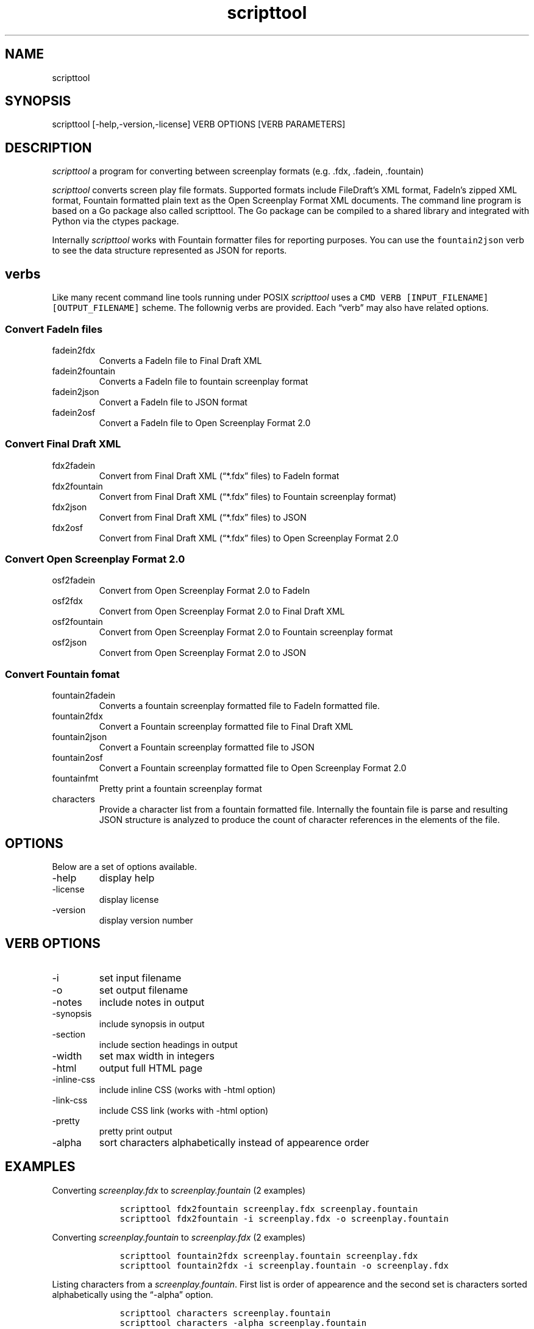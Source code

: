 .\" Automatically generated by Pandoc 2.18
.\"
.\" Define V font for inline verbatim, using C font in formats
.\" that render this, and otherwise B font.
.ie "\f[CB]x\f[]"x" \{\
. ftr V B
. ftr VI BI
. ftr VB B
. ftr VBI BI
.\}
.el \{\
. ftr V CR
. ftr VI CI
. ftr VB CB
. ftr VBI CBI
.\}
.TH "scripttool" "1" "Augest 4, 2022" "scripttool user manual" ""
.hy
.SH NAME
.PP
scripttool
.SH SYNOPSIS
.PP
scripttool [-help,-version,-license] VERB OPTIONS [VERB PARAMETERS]
.SH DESCRIPTION
.PP
\f[I]scripttool\f[R] a program for converting between screenplay formats
(e.g.\ .fdx, .fadein, .fountain)
.PP
\f[I]scripttool\f[R] converts screen play file formats.
Supported formats include FileDraft\[cq]s XML format, FadeIn\[cq]s
zipped XML format, Fountain formatted plain text as the Open Screenplay
Format XML documents.
The command line program is based on a Go package also called
scripttool.
The Go package can be compiled to a shared library and integrated with
Python via the ctypes package.
.PP
Internally \f[I]scripttool\f[R] works with Fountain formatter files for
reporting purposes.
You can use the \f[V]fountain2json\f[R] verb to see the data structure
represented as JSON for reports.
.SH verbs
.PP
Like many recent command line tools running under POSIX
\f[I]scripttool\f[R] uses a
\f[V]CMD VERB [INPUT_FILENAME] [OUTPUT_FILENAME]\f[R] scheme.
The follownig verbs are provided.
Each \[lq]verb\[rq] may also have related options.
.SS Convert FadeIn files
.TP
fadein2fdx
Converts a FadeIn file to Final Draft XML
.TP
fadein2fountain
Converts a FadeIn file to fountain screenplay format
.TP
fadein2json
Convert a FadeIn file to JSON format
.TP
fadein2osf
Convert a FadeIn file to Open Screenplay Format 2.0
.SS Convert Final Draft XML
.TP
fdx2fadein
Convert from Final Draft XML (\[lq]*.fdx\[rq] files) to FadeIn format
.TP
fdx2fountain
Convert from Final Draft XML (\[lq]*.fdx\[rq] files) to Fountain
screenplay format)
.TP
fdx2json
Convert from Final Draft XML (\[lq]*.fdx\[rq] files) to JSON
.TP
fdx2osf
Convert from Final Draft XML (\[lq]*.fdx\[rq] files) to Open Screenplay
Format 2.0
.SS Convert Open Screenplay Format 2.0
.TP
osf2fadein
Convert from Open Screenplay Format 2.0 to FadeIn
.TP
osf2fdx
Convert from Open Screenplay Format 2.0 to Final Draft XML
.TP
osf2fountain
Convert from Open Screenplay Format 2.0 to Fountain screenplay format
.TP
osf2json
Convert from Open Screenplay Format 2.0 to JSON
.SS Convert Fountain fomat
.TP
fountain2fadein
Converts a fountain screenplay formatted file to FadeIn formatted file.
.TP
fountain2fdx
Convert a Fountain screenplay formatted file to Final Draft XML
.TP
fountain2json
Convert a Fountain screenplay formatted file to JSON
.TP
fountain2osf
Convert a Fountain screenplay formatted file to Open Screenplay Format
2.0
.TP
fountainfmt
Pretty print a fountain screenplay format
.TP
characters
Provide a character list from a fountain formatted file.
Internally the fountain file is parse and resulting JSON structure is
analyzed to produce the count of character references in the elements of
the file.
.SH OPTIONS
.PP
Below are a set of options available.
.TP
-help
display help
.TP
-license
display license
.TP
-version
display version number
.SH VERB OPTIONS
.TP
-i
set input filename
.TP
-o
set output filename
.TP
-notes
include notes in output
.TP
-synopsis
include synopsis in output
.TP
-section
include section headings in output
.TP
-width
set max width in integers
.TP
-html
output full HTML page
.TP
-inline-css
include inline CSS (works with -html option)
.TP
-link-css
include CSS link (works with -html option)
.TP
-pretty
pretty print output
.TP
-alpha
sort characters alphabetically instead of appearence order
.SH EXAMPLES
.PP
Converting \f[I]screenplay.fdx\f[R] to \f[I]screenplay.fountain\f[R] (2
examples)
.IP
.nf
\f[C]
    scripttool fdx2fountain screenplay.fdx screenplay.fountain
    scripttool fdx2fountain -i screenplay.fdx -o screenplay.fountain
\f[R]
.fi
.PP
Converting \f[I]screenplay.fountain\f[R] to \f[I]screenplay.fdx\f[R] (2
examples)
.IP
.nf
\f[C]
    scripttool fountain2fdx screenplay.fountain screenplay.fdx
    scripttool fountain2fdx -i screenplay.fountain -o screenplay.fdx
\f[R]
.fi
.PP
Listing characters from a \f[I]screenplay.fountain\f[R].
First list is order of appearence and the second set is characters
sorted alphabetically using the \[lq]-alpha\[rq] option.
.IP
.nf
\f[C]
    scripttool characters screenplay.fountain
    scripttool characters -alpha screenplay.fountain
\f[R]
.fi
.SH AUTHORS
R. S. Doiel.
